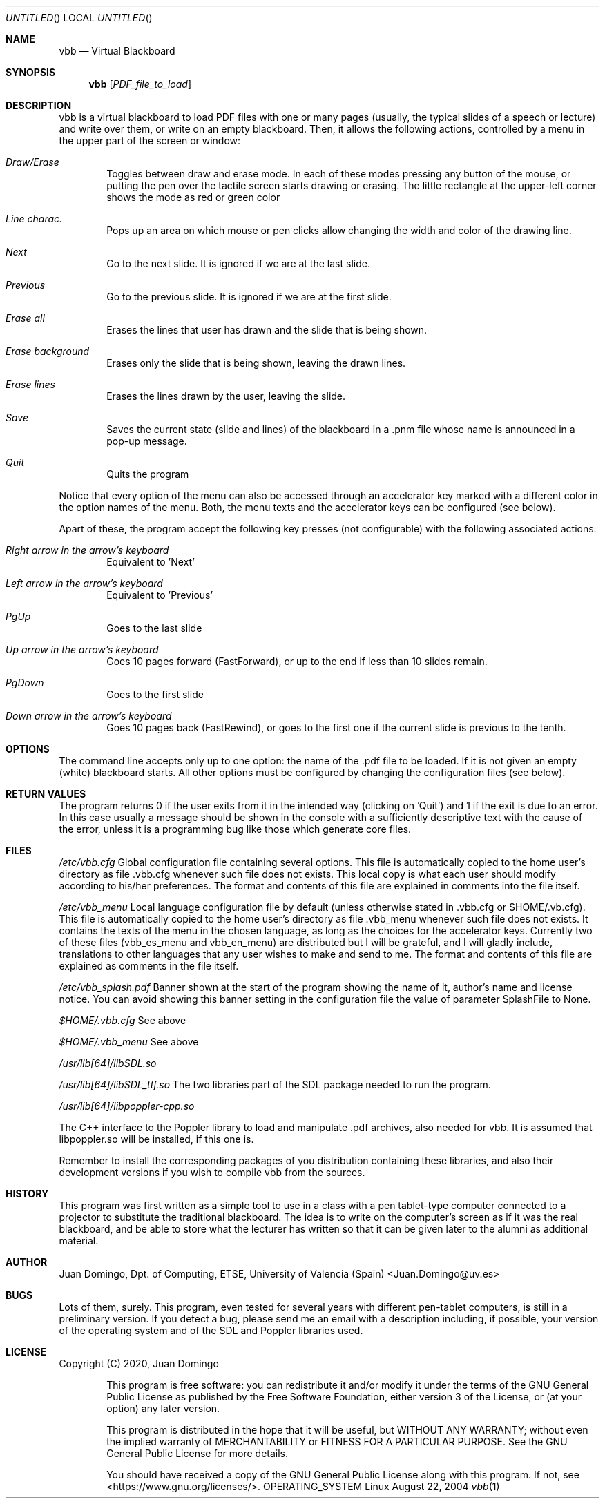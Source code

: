 .\" The following requests are required for all man pages.
.Dd August 22, 2004
.Os OPERATING_SYSTEM Linux
.Dt vbb 1
.Sh NAME
.Nm vbb
.Nd Virtual Blackboard
.\" This next request is for sections 2 and 3 only.
.\" .Sh LIBRARY
.Sh SYNOPSIS 
.Nm vbb
.
.Op Ar PDF_file_to_load
.Sh DESCRIPTION 
vbb is a virtual blackboard to load PDF files with one or many pages (usually,
the typical slides of a speech or lecture) and write over them, or write on an
empty blackboard. Then, it allows the following actions, controlled by a menu in
the upper part of the screen or window:
.Bl -inset -offset indent
.It Em Draw/Erase
Toggles between draw and erase mode. In each of these modes pressing any
button of the mouse, or putting the pen over the tactile screen starts drawing or
erasing. The little rectangle at the upper-left corner shows the mode as red or
green color
.It Em Line charac.
Pops up an area on which mouse or pen clicks allow changing the width and color of
the drawing line.
.It Em Next
Go to the next slide. It is ignored if we are at the last slide.
.It Em Previous
Go to the previous slide. It is ignored if we are at the first slide.
.It Em Erase all
Erases the lines that user has drawn and the slide that is being shown.
.It Em Erase background
Erases only the slide that is being shown, leaving the drawn lines.
.It Em Erase lines   
Erases the lines drawn by the user, leaving the slide.
.It Em Save
Saves the current state (slide and lines) of the blackboard in a .pnm file whose
name is announced in a pop-up message.
.It Em Quit
Quits the program
.El

Notice that every option of the menu can also be accessed through an accelerator
key marked with a different color in the option names of the menu. Both, the menu
texts and the accelerator keys can be configured (see below).

Apart of these, the program accept the following key presses (not configurable) with
the following associated actions:

.Bl -inset -offset indent
.It Em Right arrow in the arrow's keyboard
Equivalent to 'Next'

.It Em Left arrow in the arrow's keyboard
Equivalent to 'Previous'

.It Em PgUp
Goes to the last slide

.It Em Up arrow in the arrow's keyboard
Goes 10 pages forward (FastForward), or up to the end if less than 10 slides remain.

.It Em PgDown
Goes to the first slide

.It Em Down arrow in the arrow's keyboard
Goes 10 pages back (FastRewind), or goes to the first one if the current slide is previous to the tenth.
.El

.Sh OPTIONS
The command line accepts only up to one option: the name of the .pdf file to be loaded. If it is not
given an empty (white) blackboard starts. All other options must be configured by changing the configuration
files (see below).
.El

.\" The following requests should be uncommented and used where appropriate.
.\" .Sh IMPLEMENTATION NOTES
.\" This next request is for sections 2, 3 and 9 function return values only.
.Sh RETURN VALUES
The program returns 0 if the user exits from it in the intended way (clicking on 'Quit') and 1 if the exit is
due to an error. In this case usually a message should be shown in the console with a sufficiently descriptive
text with the cause of the error, unless it is a programming bug like those which generate core files.

.Sh FILES
.Pa /etc/vbb.cfg
Global configuration file containing several options. This file is automatically
copied to the home user's directory as file .vbb.cfg whenever such file does not exists.
This local copy is what each user should modify according to his/her preferences.
The format and contents of this file are explained in comments into the file itself.

.Pa /etc/vbb_menu
Local language configuration file by default (unless otherwise stated in .vbb.cfg or $HOME/.vb.cfg). This file
is automatically copied to the home user's directory as file .vbb_menu whenever such file does not exists.
It contains the texts of the menu in the chosen language, as long as the choices for the accelerator keys.
Currently two of these files (vbb_es_menu and vbb_en_menu) are distributed but I will be grateful, and I will
gladly include, translations to other languages that any user wishes to make and send to me. The format and
contents of this file are explained as comments in the file itself.

.Pa /etc/vbb_splash.pdf
Banner shown at the start of the program showing the name of it, author's name and license notice.
You can avoid showing this banner setting in the configuration file the value of parameter SplashFile to None.

.Pa $HOME/.vbb.cfg
See above

.Pa $HOME/.vbb_menu
See above

.Pa /usr/lib[64]/libSDL.so

.Pa /usr/lib[64]/libSDL_ttf.so
The two libraries part of the SDL package needed to run the program. 

.Pa /usr/lib[64]/libpoppler-cpp.so

The C++ interface to the Poppler library to load and manipulate .pdf archives, also
needed for vbb. It is assumed that libpoppler.so will be installed, if this one is.

Remember to install the corresponding packages of you distribution containing these libraries, and also their
development versions if you wish to compile vbb from the sources.

.\" This next request is for sections 1, 6, 7, 8 and 9 only
.\"     (command return values (to shell) and fprintf/stderr type diagnostics).
.\" .Sh DIAGNOSTICS
.\" .Sh COMPATIBILITY
.\" This next request is for sections 2, 3 and 9 error and signal handling only.
.\" .Sh ERRORS
.\" .Sh SEE ALSO
.\" .Sh STANDARDS
.Sh HISTORY
This program was first written as a simple tool to use in a class with a pen
tablet-type computer connected to a projector to substitute the traditional
blackboard. The idea is to write on the computer's screen as if it was the real
blackboard, and be able to store what the lecturer has written so that it can
be given later to the alumni as additional material.

.Sh AUTHOR
.An Juan Domingo, Dpt. of Computing, ETSE, University of Valencia (Spain) Aq Juan.Domingo@uv.es
.Sh BUGS
Lots of them, surely. This program, even tested for several years with different pen-tablet computers, is still in
a preliminary version. If you detect a bug, please send me an email with a description including, if possible, your
version of the operating system and of the SDL and Poppler libraries used.

.Sh LICENSE
Copyright (C) 2020, Juan Domingo

.Bl -inset -offset indent
This program is free software: you can redistribute it and/or modify
it under the terms of the GNU General Public License as published by
the Free Software Foundation, either version 3 of the License, or
(at your option) any later version.

This program is distributed in the hope that it will be useful,
but WITHOUT ANY WARRANTY; without even the implied warranty of
MERCHANTABILITY or FITNESS FOR A PARTICULAR PURPOSE.  See the
GNU General Public License for more details.

You should have received a copy of the GNU General Public License
along with this program.  If not, see <https://www.gnu.org/licenses/>.

